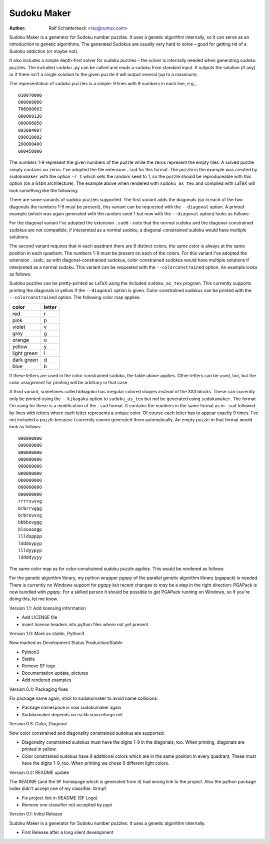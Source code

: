 Sudoku Maker
============

.. |--| unicode:: U+2013   .. en dash

:Author: Ralf Schlatterbeck <rsc@runtux.com>

Sudoku Maker is a generator for Sudoku number puzzles. It uses a genetic
algorithm internally, so it can serve as an introduction to genetic
algorithms. The generated Sudokus are usually very hard to solve |--| good
for getting rid of a Sudoku addiction (or maybe not).

It also includes a simple depth-first solver for sudoku puzzles |--| the
solver is internally needed when generating sudoku puzzles. The included
``sudoku.py`` can be called and reads a sudoku from standard input.
It outputs the solution (if any) or if there isn't a single solution to
the given puzzle it will output several (up to a maximum).

The representation of sudoku puzzles is a simple: 9 lines with 9 numbers
in each line, e.g., ::

    010070800
    000008000
    706000003
    000009120
    000006050
    003004007
    090010002
    200000400
    000450900

The numbers 1-9 represent the given numbers of the puzzle while the
zeros represent the empty tiles. A solved puzzle simply contains no
zeros. I've adopted the file extension ``.sud`` for this format.
The puzzle in the example was created by ``sudokumaker`` with the option
``-r 1`` which sets the random seed to 1, so the puzzle should be
reproduceable with this option (on a 64bit architecture).
The example above when rendered with ``sudoku_as_tex`` and
compiled with LaTeX will look something like the following:

.. image:: r1.png

There are some variants of sudoku puzzles supported. The first variant
adds the diagonals (so in each of the two diagonals the numbers 1-9 must
be present), this variant can be requested with the ``--diagonal``
option. A printed example (which was again generated with the random seed
1 but now with the ``--diagonal`` option) looks as follows:

.. image:: diag-r1.png

For the diagonal variant I've adopted the extension ``.sudd`` |--| note
that the normal sudoku and the diagonal-constrained sudokus are not
compatible, if interpreted as a normal sudoku, a diagonal-constrained
sudoku would have multiple solutions.

The second variant requires that in each quadrant there are 9 distinct
colors, the same color is always at the same position in each quadrant.
The numbers 1-9 must be present on each of the colors.
For this variant I've adopted the extension ``.sudc``, as with
diagonal-constrained sudokus, color-constrained sudokus would have
multiple solutions if interpreted as a normal sudoku.  This variant can
be requested with the ``--colorconstrained`` option. An example looks as
follows:

.. image:: color-r1.png

Sudoku puzzles can be pretty-printed as LaTeX using the included
``sudoku_as_tex`` program. This currently supports printing the
diagonals in yellow if the ``--diagonal`` option is given.
Color-constrained sudokus can be printed with the ``--colorconstrained``
option. The following color map applies:

============ ======
color        letter
============ ======
red          r
pink         p
violet       v
grey         g
orange       o
yellow       y
light green  l
dark green   d
blue         b
============ ======

If these letters are used in the color constrained sudoku, the table
above applies. Other letters can be used, too, but the color assignment
for printing will be arbitrary in that case.

A third variant, sometimes called *kikagaku* has irregular colored
shapes *instead* of the 3X3 blocks. These can currently only be printed
using the ``--kikagaku`` option to ``sudoku_as_tex`` but *not* be
generated using ``sudokumaker``. The format I'm using for these is a
modification of the ``.sud`` format. It contains the numbers in the same
format as in ``.sud`` followed by lines with letters where each letter
represents a unique color. Of course each letter has to appear exactly 9
times.  I've not included a puzzle because I currently cannot generated
them automatically. An empty puzzle in that format would look as follows::

    000000000
    000000000
    000000000
    000000000
    000000000
    000000000
    000000000
    000000000
    000000000
    rrrrvvvvg
    brbrrvggg
    brbrovvvg
    bbbbovggg
    blooooogp
    llldopppp
    ldddoypyp
    llldyypyp
    lddddyyyy

The same color map as for color-constrained sudoku puzzle applies.
This would be rendered as follows:

.. image:: kik.png

For the genetic algorithm library, my python wrapper *pgapy* of the
parallel genetic algorithm library (pgapack) is needed. There is
currently no Windows support for *pgapy* but recent changes to *may* be
a step in the right direction: PGAPack is now bundled with *pgapy*.
For a skilled person it should be possible to
get PGAPack running on Windows, so if you're doing this, let me know.

Version 1.1: Add licensing information

- Add LICENSE file
- insert license headers into python files where not yet present

Version 1.0: Mark as stable, Python3

Now marked as Development Status Production/Stable

- Python3
- Stable
- Remove SF logo
- Documentation update, pictures
- Add rendered examples

Version 0.4: Packaging fixes

Fix package name again, stick to sudokumaker to avoid name collisions.

- Package namespace is now sudokumaker again
- Sudokumaker depends on rsclib.sourceforge.net

Version 0.3: Color, Diagonal

Now color constrained and diagonality constrained sudokus are supported.

- Diagonality constrained sudokus must have the digits 1-9 in the
  diagonals, too. When printing, diagonals are printed in yellow.
- Color constrained sudokus have 9 additional colors which are in the
  same position in every quadrant. These must have the digits 1-9, too.
  When printing we chose 9 different light colors.

Version 0.2: README update

The README (and the SF homepage which is generated from it) had wrong
link to the project. Also the python package index didn't accept one of
my classifier. Grmpf.

- Fix project link in README (SF Logo)
- Remove one classifier not accepted by pypi

Version 0.1: Initial Release

Sudoku Maker is a generator for Sudoku number puzzles. It uses a genetic
algorithm internally.

- First Release after a long silent development
